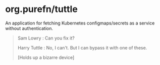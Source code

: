 * org.purefn/tuttle
  An application for fetching Kubernetes configmaps/secrets as a service without
  authentication.

[[https://m.media-amazon.com/images/M/MV5BZDkyMDVmYTctZWNiZS00ODZlLWI3MGUtNzJkNjg2ZWRhMGI5XkEyXkFqcGdeQXVyNTAyODkwOQ@@._V1_SX1777_CR0,0,1777,979_AL_.jpg]]

#+BEGIN_QUOTE
Sam Lowry : Can you fix it?

Harry Tuttle : No, I can't. But I can bypass it with one of these.

[Holds up a bizarre device] 
#+END_QUOTE
